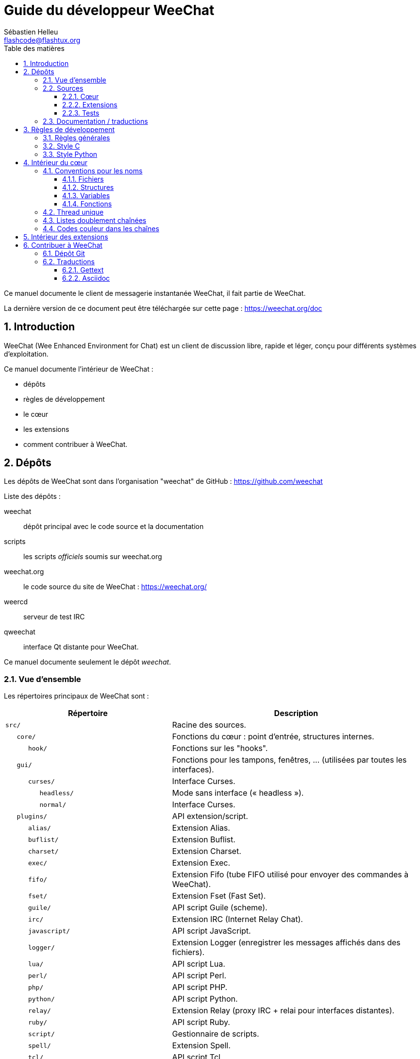 = Guide du développeur WeeChat
:author: Sébastien Helleu
:email: flashcode@flashtux.org
:lang: fr
:toc: left
:toclevels: 3
:toc-title: Table des matières
:sectnums:
:docinfo1:


Ce manuel documente le client de messagerie instantanée WeeChat, il fait
partie de WeeChat.

La dernière version de ce document peut être téléchargée sur cette page :
https://weechat.org/doc


[[introduction]]
== Introduction

WeeChat (Wee Enhanced Environment for Chat) est un client de discussion libre,
rapide et léger, conçu pour différents systèmes d'exploitation.

Ce manuel documente l'intérieur de WeeChat :

* dépôts
* règles de développement
* le cœur
* les extensions
* comment contribuer à WeeChat.

[[repositories]]
== Dépôts

Les dépôts de WeeChat sont dans l'organisation "weechat" de GitHub :
https://github.com/weechat

Liste des dépôts :

weechat::
    dépôt principal avec le code source et la documentation

scripts::
    les scripts _officiels_ soumis sur weechat.org

weechat.org::
    le code source du site de WeeChat : https://weechat.org/

weercd::
    serveur de test IRC

qweechat::
    interface Qt distante pour WeeChat.

Ce manuel documente seulement le dépôt _weechat_.

[[overview]]
=== Vue d'ensemble

Les répertoires principaux de WeeChat sont :

[width="100%",cols="2m,3",options="header"]
|===
| Répertoire         | Description
| src/               | Racine des sources.
|    core/           | Fonctions du cœur : point d'entrée, structures internes.
|       hook/        | Fonctions sur les "hooks".
|    gui/            | Fonctions pour les tampons, fenêtres, ... (utilisées par toutes les interfaces).
|       curses/      | Interface Curses.
|          headless/ | Mode sans interface (« headless »).
|          normal/   | Interface Curses.
|    plugins/        | API extension/script.
|       alias/       | Extension Alias.
|       buflist/     | Extension Buflist.
|       charset/     | Extension Charset.
|       exec/        | Extension Exec.
|       fifo/        | Extension Fifo (tube FIFO utilisé pour envoyer des commandes à WeeChat).
|       fset/        | Extension Fset (Fast Set).
|       guile/       | API script Guile (scheme).
|       irc/         | Extension IRC (Internet Relay Chat).
|       javascript/  | API script JavaScript.
|       logger/      | Extension Logger (enregistrer les messages affichés dans des fichiers).
|       lua/         | API script Lua.
|       perl/        | API script Perl.
|       php/         | API script PHP.
|       python/      | API script Python.
|       relay/       | Extension Relay (proxy IRC + relai pour interfaces distantes).
|       ruby/        | API script Ruby.
|       script/      | Gestionnaire de scripts.
|       spell/       | Extension Spell.
|       tcl/         | API script Tcl.
|       trigger/     | Extension Trigger.
|       typing/      | Extension Typing.
|       xfer/        | Extension Xfer (IRC DCC fichier/discussion).
| tests/             | Tests.
|    scripts/        | Tests de l'API script.
|       python/      | Scripts Python pour générer et lancer les tests de l'API script.
|    unit/           | Tests unitaires.
|       core/        | Tests unitaires pour les fonctions du cœur.
|       gui/         | Tests unitaires pour les fonctions de l'interface.
|       plugins/     | Tests unitaires pour les extensions.
|          irc/      | Tests unitaires pour l'extension IRC.
|          trigger/  | Tests unitaires pour l'extension trigger.
| doc/               | Documentation.
| po/                | Fichiers de traductions (gettext).
| debian/            | Empaquetage Debian.
|===

[[sources]]
=== Sources

[[sources_core]]
==== Cœur

Le cœur de WeeChat est situé dans les répertoires suivants :

* _src/core/_ : fonctions du cœur (pour manipuler des données)
* _src/gui/_ : fonctions pour l'interface (tampons, fenêtres, ...)

[width="100%",cols="2m,3",options="header"]
|===
| Chemin/fichier                  | Description
| core/                           | Fonctions du cœur : point d'entrée, structures internes.
|    wee-arraylist.c              | Listes avec tableau (« arraylists »).
|    wee-backtrace.c              | Afficher une trace après un plantage.
|    wee-calc.c                   | Calcul du résultat d'expressions.
|    wee-command.c                | Commandes du cœur de WeeChat.
|    wee-completion.c             | Complétions par défaut.
|    wee-config-file.c            | Gestion des fichiers de configuration.
|    wee-config.c                 | Options de configuration du cœur de WeeChat (fichier weechat.conf).
|    wee-crypto.c                 | Fonctions de cryptographie.
|    wee-debug.c                  | Quelques fonctions de debug.
|    wee-dir.c                    | Fonctions sur les répertoires/fichiers.
|    wee-eval.c                   | Évaluation d'expressions avec des références à des variables internes.
|    wee-hashtable.c              | Tables de hachage.
|    wee-hdata.c                  | Hdata (accès direct aux données en utilisant des tables de hachage).
|    wee-hook.c                   | Crochets ("hooks").
|    wee-infolist.c               | Infolists (listes avec les données des objets).
|    wee-input.c                  | Entrée de commandes/texte.
|    wee-list.c                   | Listes triées.
|    wee-log.c                    | Écriture dans le fichier de log WeeChat (weechat.log).
|    wee-network.c                | Fonctions réseau (connexion aux serveurs/proxies).
|    wee-proxy.c                  | Gestion des proxies.
|    wee-secure.c                 | Fonctions pour les données sécurisées.
|    wee-secure-buffer.c          | Tampon pour les données sécurisées.
|    wee-secure-config.c          | Options des données sécurisées (fichier sec.conf).
|    wee-signal.c                 | Fonctions sur les signaux.
|    wee-string.c                 | Fonctions sur les chaînes de caractères.
|    wee-upgrade-file.c           | Système de mise à jour interne.
|    wee-upgrade.c                | Mise à jour du cœur de WeeChat (tampons, lignes, historique, ...).
|    wee-url.c                    | Transfert d'URL (en utilisant libcurl).
|    wee-utf8.c                   | Fonctions UTF-8.
|    wee-util.c                   | Quelques autres fonctions utilitaires.
|    wee-version.c                | Fonctions pour la version de WeeChat.
|    weechat.c                    | Fonctions principales : options de ligne de commande, démarrage.
|    hook/                        | Hook functions.
|       wee-hook-command-run.c    | Hook "command_run".
|       wee-hook-command.c        | Hook "command".
|       wee-hook-completion.c     | Hook "completion".
|       wee-hook-config.c         | Hook "config".
|       wee-hook-connect.c        | Hook "connect".
|       wee-hook-fd.c             | Hook "fd".
|       wee-hook-focus.c          | Hook "focus".
|       wee-hook-hdata.c          | Hook "hdata".
|       wee-hook-hsignal.c        | Hook "hsignal".
|       wee-hook-info-hashtable.c | Hook "info".
|       wee-hook-info.c           | Hook "info".
|       wee-hook-infolist.c       | Hook "infolist".
|       wee-hook-line.c           | Hook "line".
|       wee-hook-modifier.c       | Hook "modifier".
|       wee-hook-print.c          | Hook "print".
|       wee-hook-process.c        | Hook "process".
|       wee-hook-signal.c         | Hook "signal".
|       wee-hook-timer.c          | Hook "timer".
| gui/                            | Fonctions pour les tampons, fenêtres, ... (utilisées par toutes les interfaces).
|    gui-bar-item.c               | Objets de barre.
|    gui-bar-window.c             | Fenêtres de barre.
|    gui-bar.c                    | Barres.
|    gui-buffer.c                 | Tampons.
|    gui-chat.c                   | Fonctions pour la discussion (afficher un message, ...).
|    gui-color.c                  | Fonctions de couleur.
|    gui-completion.c             | Complétion sur la ligne de commande.
|    gui-cursor.c                 | Mode curseur (mouvement libre du curseur).
|    gui-filter.c                 | Filtres.
|    gui-focus.c                  | Fonctions concernant le focus (pour les modes curseur et souris).
|    gui-history.c                | Commandes/texte sauvés dans les tampons.
|    gui-hotlist.c                | Gestion de la "hotlist" (liste des tampons avec activité).
|    gui-input.c                  | Fonctions d'entrée (barre "input").
|    gui-key.c                    | Fonctions pour le clavier.
|    gui-layout.c                 | Dispositions ("layouts").
|    gui-line.c                   | Lignes dans les tampons.
|    gui-mouse.c                  | Souris.
|    gui-nick.c                   | Fonctions pour les pseudos.
|    gui-nicklist.c               | Liste de pseudos dans les tampons.
|    gui-window.c                 | Fenêtres.
|    curses/                      | Interface Curses.
|       gui-curses-bar-window.c   | Affichage dans les fenêtres de barre.
|       gui-curses-chat.c         | Affichage dans la zone de discussion (messages).
|       gui-curses-color.c        | Fonctions pour les couleurs.
|       gui-curses-key.c          | Fonctions pour le clavier (touches par défaut, lecture du clavier).
|       gui-curses-main.c         | Boucle principale de WeeChat (attente des évènements clavier/réseau).
|       gui-curses-mouse.c        | Souris.
|       gui-curses-term.c         | Fonctions pour le terminal.
|       gui-curses-window.c       | Fenêtres.
|       headless/                 | Mode sans interface (« headless »).
|          main.c                 | Point d'entrée pour le mode sans interface.
|          ncurses-fake.c         | Fausse bibliothèque ncurses.
|       normal/                   | Interface Curses.
|          main.c                 | Point d'entrée pour l'interface Curses.
|===

[[sources_plugins]]
==== Extensions

[width="100%",cols="2m,3",options="header"]
|===
| Chemin/fichier                    | Description
| plugins/                          | Racine des extensions.
|    plugin.c                       | Gestion des extensions (chargement/déchargement des bibliothèques C dynamiques).
|    plugin-api.c                   | Fonctions supplémentaires pour l'API extension (enveloppes autour des fonctions du cœur de WeeChat).
|    plugin-api-info.c              | Fonctions supplémentaires info/infolist pour l'API extension.
|    plugin-config.c                | Options de configuration des extensions (fichier plugins.conf).
|    plugin-script.c                | Fonctions communes utilisés par les extensions pour les scripts.
|    plugin-script-api.c            | Fonctions pour l'API script : enveloppes autour de quelques fonctions de l'API extension.
|    plugin-script-config.c         | Options de configuration des extensions pour les scripts (fichiers python.conf, perl.conf, ...).
|    weechat-plugin.h               | En-tête destiné à être distribué avec les extensions WeeChat, pour les compiler.
|    alias/                         | Extension Alias.
|       alias.c                     | Fonctions principales pour les alias.
|       alias-command.c             | Commandes Alias.
|       alias-completion.c          | Complétions pour Alias.
|       alias-config.c              | Options de configuration des alias (fichier alias.conf).
|       alias-info.c                | Info/infolists/hdata pour les alias.
|    spell/                         | Extension Spell.
|       spell.c                     | Fonctions principales pour Spell.
|       spell-bar-item.c            | Objets de barre Spell.
|       spell-command.c             | Commandes Spell.
|       spell-completion.c          | Complétions pour Spell.
|       spell-config.c              | Options de configuration pour Spell (fichier spell.conf).
|       spell-info.c                | Info/infolists/hdata pour Spell.
|       spell-speller.c             | Gestion des correcteurs orthographiques.
|    buflist/                       | Extension Buflist.
|       buflist.c                   | Fonctions principales de Buflist.
|       buflist-bar-item.c          | Objets de barre Buflist.
|       buflist-command.c           | Commandes pour Buflist.
|       buflist-config.c            | Options de configuration pour Buflist (fichier buflist.conf).
|       buflist-info.c              | Info/infolists/hdata pour Buflist.
|       buflist-mouse.c             | Actions souris pour Buflist.
|    charset/                       | Extension Charset.
|       charset.c                   | Fonctions pour Charset.
|    exec/                          | Extension Exec.
|       exec.c                      | Fonctions principales de Exec.
|       exec-buffer.c               | Tampon Exec.
|       exec-command.c              | Commandes pour Exec.
|       exec-completion.c           | Complétions pour Exec.
|       exec-config.c               | Options de configuration pour Exec (fichier exec.conf).
|    fifo/                          | Extension Fifo.
|       fifo.c                      | Fonctions principales de Fifo.
|       fifo-command.c              | Commandes pour Fifo.
|       fifo-config.c               | Options de configuration pour Fifo (fichier fifo.conf).
|       fifo-info.c                 | Info/infolists/hdata pour Fifo.
|    fset/                          | Extension Fset.
|       fset.c                      | Fonctions principales de Fset.
|       fset-bar-item.c             | Objets de barre Fset.
|       fset-buffer.c               | Tampon Fset.
|       fset-command.c              | Commandes pour Fset.
|       fset-completion.c           | Complétions pour Fset.
|       fset-config.c               | Options de configuration pour Fset (fichier fset.conf).
|       fset-info.c                 | Info/infolists/hdata pour Fset.
|       fset-mouse.c                | Actions souris pour Fset.
|       fset-option.c               | Gestion des options Fset.
|    guile/                         | Extension Guile (scheme).
|       weechat-guile.c             | Fonctions principales pour Guile (chargement/déchargement des scripts, exécution de code Guile).
|       weechat-guile-api.c         | Fonctions de l'API script Guile.
|    irc/                           | Extension IRC (Internet Relay Chat).
|       irc.c                       | Fonctions principales IRC.
|       irc-bar-item.c              | Objets de barre IRC.
|       irc-buffer.c                | Tampons IRC.
|       irc-channel.c               | Canaux IRC.
|       irc-color.c                 | Couleurs IRC.
|       irc-command.c               | Commandes IRC.
|       irc-completion.c            | Complétions IRC.
|       irc-config.c                | Options de configuration IRC (fichier irc.conf).
|       irc-ctcp.c                  | CTCP IRC.
|       irc-debug.c                 | Fonctions de debug IRC.
|       irc-ignore.c                | Ignore IRC.
|       irc-info.c                  | Info/infolists/hdata pour IRC.
|       irc-input.c                 | Entrée de commandes/texte.
|       irc-join.c                  | Fonctions pour les listes de canaux à rejoindre.
|       irc-message.c               | Fonctions pour manipuler les messages IRC.
|       irc-mode.c                  | Fonctions pour les modes de canal/pseudo.
|       irc-modelist.c              | Listes de modes de canaux IRC (+b, +e, +I, ...).
|       irc-msgbuffer.c             | Tampon cible pour les messages IRC.
|       irc-nick.c                  | Pseudos IRC.
|       irc-notify.c                | Listes de notification IRC.
|       irc-protocol.c              | Protocole IRC (RFCs 1459/2810/2811/2812/2813).
|       irc-raw.c                   | Tampon des données brutes IRC.
|       irc-redirect.c              | Redirection de la sortie des commandes IRC.
|       irc-sasl.c                  | Authentification SASL avec le serveur IRC.
|       irc-server.c                | Communication avec le serveur IRC.
|       irc-tag.c                   | Fonctions pour manipuler les étiquettes de message IRC.
|       irc-typing.c                | Statut d'écriture.
|       irc-upgrade.c               | Sauvegarde/restauration des données IRC lors de la mise à jour de WeeChat.
|    javascript/                    | Extension JavaScript.
|       weechat-js.cpp              | Fonctions principales pour JavaScript (chargement/déchargement des scripts, exécution de code JavaScript).
|       weechat-js-api.cpp          | Fonctions de l'API script JavaScript.
|       weechat-js-v8.cpp           | Fonctions JavaScript v8.
|    logger/                        | Extension Logger.
|       logger.c                    | Fonctions principales pour Logger.
|       logger-backlog.c            | Fonctions de backlog pour Logger.
|       logger-buffer.c             | Gestion des listes de tampons pour Logger.
|       logger-command.c            | Commandes de Logger.
|       logger-config.c             | Options de configuration pour Logger (fichier logger.conf).
|       logger-info.c               | Info/infolists/hdata pour Logger.
|       logger-tail.c               | Fonctions pour obtenir les dernières lignes d'un fichier.
|    lua/                           | Extension Lua.
|       weechat-lua.c               | Fonctions principales pour Lua (chargement/déchargement des scripts, exécution de code Lua).
|       weechat-lua-api.c           | Fonctions de l'API script Lua.
|    perl/                          | Extension Perl.
|       weechat-perl.c              | Fonctions principales pour Perl (chargement/déchargement des scripts, exécution de code Perl).
|       weechat-perl-api.c          | Fonctions de l'API script Perl.
|    php/                           | Extension PHP.
|       weechat-php.c               | Fonctions principales pour PHP (chargement/déchargement des scripts, exécution de code PHP).
|       weechat-php-api.c           | Fonctions de l'API script PHP.
|    python/                        | Extension Python.
|       weechat-python.c            | Fonctions principales pour Python (chargement/déchargement des scripts, exécution de code Python).
|       weechat-python-api.c        | Fonctions de l'API script Python.
|    relay/                         | Extension Relay (proxy IRC et relai pour des interfaces distantes).
|       relay.c                     | Fonctions principales de Relay.
|       relay-auth.c                | Authentification des clients.
|       relay-buffer.c              | Tampon Relay.
|       relay-client.c              | Clients du relai.
|       relay-command.c             | Commandes de Relay.
|       relay-completion.c          | Complétions de Relay.
|       relay-config.c              | Options de configuration pour Relay (fichier relay.conf).
|       relay-info.c                | Info/infolists/hdata pour Relay.
|       relay-network.c             | Fonctions de réseau pour Relay.
|       relay-raw.c                 | Tampon des données brutes de Relay.
|       relay-server.c              | Serveur Relay.
|       relay-upgrade.c             | Sauvegarde/restauration des données Relay lors de la mise à jour de WeeChat.
|       relay-websocket.c           | Fonctions pour le serveur WebSocket (RFC 6455).
|       irc/                        | Proxy IRC.
|          relay-irc.c              | Fonctions principales pour le proxy IRC.
|       weechat/                    | Relai pour les interfaces distantes.
|          relay-weechat.c          | Relai pour les interfaces distantes (fonctions principales).
|          relay-weechat-msg.c      | Envoi de messages binaires aux clients.
|          relay-weechat-nicklist.c | Fonctions pour la liste de pseudos.
|          relay-weechat-protocol.c | Lecture des commandes des clients.
|    ruby/                          | Extension Ruby.
|       weechat-ruby.c              | Fonctions principales pour Ruby (chargement/déchargement des scripts, exécution de code Ruby).
|       weechat-ruby-api.c          | Fonctions de l'API script Ruby.
|    script/                        | Gestionnaire de scripts.
|       script.c                    | Fonctions principales du gestionnaire de scripts.
|       script-action.c             | Actions sur les scripts (chargement/déchargement, installation/suppression, ...).
|       script-buffer.c             | Tampon pour le gestionnaire de scripts.
|       script-command.c            | Commandes pour le gestionnaire de scripts.
|       script-completion.c         | Complétions pour le gestionnaire de scripts.
|       script-config.c             | Options de configuration pour le gestionnaire de scripts (fichier script.conf).
|       script-info.c               | Info/infolists/hdata pour le gestionnaire de scripts.
|       script-mouse.c              | Actions souris pour le gestionnaire de scripts.
|       script-repo.c               | Téléchargement et lecture du dépôt de scripts.
|    tcl/                           | Extension Tcl.
|       weechat-tcl.c               | Fonctions principales pour Tcl (chargement/déchargement des scripts, exécution de code Tcl).
|       weechat-tcl-api.c           | Fonctions de l'API script Tcl.
|    trigger/                       | Extension Trigger.
|       trigger.c                   | Fonctions principales de Trigger.
|       trigger-buffer.c            | Tampon Trigger.
|       trigger-callback.c          | Fonctions de rappel de Trigger.
|       trigger-command.c           | Commandes pour Trigger.
|       trigger-completion.c        | Complétions pour Trigger.
|       trigger-config.c            | Options de configuration pour Trigger (fichier trigger.conf).
|    typing/                        | Extension Typing.
|       typing.c                    | Fonctions principales de Typing.
|       typing-bar-item.c           | Objets de barre Typing.
|       typing-config.c             | Options de configuration pour Typing (fichier typing.conf).
|       typing-status.c             | Statut d'écriture de messages sur les tampons.
|    xfer/                          | Extension Xfer (IRC DCC fichier/discussion).
|       xfer.c                      | Fonctions principales de Xfer.
|       xfer-buffer.c               | Tampon Xfer.
|       xfer-chat.c                 | Discussion DCC.
|       xfer-command.c              | Commandes pour Xfer.
|       xfer-completion.c           | Complétions pour Xfer.
|       xfer-config.c               | Options de configuration pour Xfer (fichier xfer.conf).
|       xfer-dcc.c                  | Transfert de fichier par DCC.
|       xfer-file.c                 | Fonctions pour les fichiers dans Xfer.
|       xfer-info.c                 | Info/infolists/hdata pour Xfer.
|       xfer-network.c              | Fonctions réseau pour Xfer.
|       xfer-upgrade.c              | Sauvegarde/restauration des données Xfer lors de la mise à jour de WeeChat.
|===

[[sources_tests]]
==== Tests

[width="100%",cols="2m,3",options="header"]
|===
| Chemin/fichier                      | Description
| tests/                              | Racine des tests.
|    tests.cpp                        | Programme utilisé pour lancer tous les tests.
|    scripts/                         | Racine des tests de l'API script.
|       test-scripts.cpp              | Programme utilisé pour lancer les tests de l'API script.
|       python/                       | Scripts Python pour générer et lancer les tests de l'API script.
|          testapigen.py              | Script Python générant des scripts dans tous les languages pour tester l'API script.
|          testapi.py                 | Script Python avec les tests API, utilisé par le script testapigen.py.
|          unparse.py                 | Conversion de code Python vers d'autres langages, utilisé par le script testapigen.py.
|    unit/                            | Racine des tests unitaires.
|       test-plugins.cpp              | Tests : extensions.
|       core/                         | Racine des tests unitaires pour le cœur.
|          test-core-arraylist.cpp    | Tests : listes avec tableau (« arraylists »).
|          test-core-calc.cpp         | Tests : calcul d'expressions.
|          test-core-config-file.cpp  | Tests : fichiers de configuration.
|          test-core-crypto.cpp       | Tests : fonctions cryptographiques.
|          test-core-dir.cpp          | Tests : répertoires/fichiers.
|          test-core-eval.cpp         | Tests : évaluation d'expressions.
|          test-core-hashtble.cpp     | Tests : tables de hachage.
|          test-core-hdata.cpp        | Tests : hdata.
|          test-core-hook.cpp         | Tests : hooks.
|          test-core-infolist.cpp     | Tests : infolists.
|          test-core-list.cpp         | Tests : listes.
|          test-core-network.cpp      | Tests : fonctions réseau.
|          test-core-secure.cpp       | Tests : données sécurisées.
|          test-core-signal.cpp       | Tests : signaux.
|          test-core-string.cpp       | Tests : chaînes.
|          test-core-url.cpp          | Tests : URLs.
|          test-core-utf8.cpp         | Tests : UTF-8.
|          test-core-util.cpp         | Tests : fonctions utiles.
|       gui/                          | Racine des tests unitaires pour les interfaces.
|          test-gui-bar-window.cpp    | Tests : fonctions de fenêtres de barre.
|          test-gui-buffer.cpp        | Tests : fonctions de tampons.
|          test-gui-chat.cpp          | Tests : fonctions de discussion.
|          test-gui-color.cpp         | Tests : couleurs.
|          test-gui-line.cpp          | Tests : lignes.
|          test-gui-nick.cpp          | Tests : pseudos.
|       plugins/                      | Racine des tests unitaires pour les extensions.
|          irc/                       | Racine des tests unitaires pour l'extension IRC.
|             test-irc-buffer.cpp     | Tests : tampons IRC.
|             test-irc-channel.cpp    | Tests : canaux IRC.
|             test-irc-color.cpp      | Tests : couleurs IRC.
|             test-irc-config.cpp     | Tests : configuration IRC.
|             test-irc-ignore.cpp     | Tests : ignores IRC.
|             test-irc-join.cpp       | Tests : fonctions de join IRC.
|             test-irc-message.cpp    | Tests : messages IRC.
|             test-irc-mode.cpp       | Tests : modes IRC.
|             test-irc-nick.cpp       | Tests : pseudos IRC.
|             test-irc-protocol.cpp   | Tests : protocole IRC.
|             test-irc-sasl.cpp       | Tests : authentification SASL avec le protocole IRC.
|             test-irc-server.cpp     | Tests : serveur IRC.
|             test-irc-tag.cpp        | Tests : étiquettes des messages IRC.
|          logger/                    | Racine des tests unitaires pour l'extension logger.
|             test-logger-backlog.cpp | Tests : backlog logger.
|          trigger/                   | Racine des tests unitaires pour l'extension trigger.
|             test-trigger.cpp        | Tests : triggers.
|             test-trigger-config.cpp | Tests : configuration trigger.
|          typing/                    | Racine des tests unitaires pour l'extension typing.
|             test-typing.cpp         | Tests : typing.
|             test-typing-status.cpp  | Tests : statut d'écriture.
|          relay/                     | Racine des tests unitaires pour l'extension Relay.
|             test-relay-auth.cpp     | Tests : authentification des clients.
|===

[[documentation_translations]]
=== Documentation / traductions

Fichiers de documentation :

[width="100%",cols="2m,3",options="header"]
|===
| Chemin/fichier                                | Description
| doc/                                          | Documentation.
|    docinfo.html                               | Style Asciidoctor.
|    docgen.py                                  | Script Python pour construire les fichiers auto-générés dans le répertoire _includes/_ (voir ci-dessous).
|    XX/                                        | Documentation pour la langue XX (langues : en, fr, de, it, ...).
|       weechat.1.XX.adoc                       | Page de manuel (`man weechat`).
|       weechat_dev.XX.adoc                     | link:weechat_dev.fr.html[Guide du développeur] (ce document).
|       weechat_faq.XX.adoc                     | link:weechat_faq.fr.html[FAQ] (questions fréquemment posées).
|       weechat_plugin_api.XX.adoc              | link:weechat_plugin_api.fr.html[Référence API extension].
|       weechat_quickstart.XX.adoc              | link:weechat_quickstart.fr.html[Guide de démarrage].
|       weechat_relay_protocol.XX.adoc          | link:weechat_relay_protocol.fr.html[Protocole Relay (pour les interfaces distantes)].
|       weechat_scripting.XX.adoc               | link:weechat_scripting.fr.html[Guide pour scripts].
|       weechat_user.XX.adoc                    | link:weechat_user.fr.html[Guide utilisateur].
|       includes/                               | Fichiers inclus dans la documentation.
|          autogen_api_completions.XX.adoc      | Fichier auto-généré pour la Référence API extension : complétions (ne *JAMAIS* mettre à jour manuellement !).
|          autogen_api_hdata.XX.adoc            | Fichier auto-généré pour la Référence API extension : hdata (ne *JAMAIS* mettre à jour manuellement !).
|          autogen_api_infolists.XX.adoc        | Fichier auto-généré pour la Référence API extension : infolists (ne *JAMAIS* mettre à jour manuellement !).
|          autogen_api_infos.XX.adoc            | Fichier auto-généré pour la Référence API extension : infos (ne *JAMAIS* mettre à jour manuellement !).
|          autogen_api_infos_hashtable.XX.adoc  | Fichier auto-généré pour la Référence API extension : infos hashtable (ne *JAMAIS* mettre à jour manuellement !).
|          autogen_api_plugins_priority.XX.adoc | Fichier auto-généré pour la Référence API extension : priorités des extensions (ne *JAMAIS* mettre à jour manuellement !).
|          autogen_api_url_options.XX.adoc      | Fichier auto-généré pour la Référence API extension : options pour les URLs (ne *JAMAIS* mettre à jour manuellement !).
|          autogen_user_commands.XX.adoc        | Fichier auto-généré pour le Guide utilisateur : commandes (ne *JAMAIS* mettre à jour manuellement !).
|          autogen_user_default_aliases.XX.adoc | Fichier auto-généré pour le Guide utilisateur : alias par défaut (ne *JAMAIS* mettre à jour manuellement !).
|          autogen_user_irc_colors.XX.adoc      | Fichier auto-généré pour le Guide utilisateur : couleurs IRC (ne *JAMAIS* mettre à jour manuellement !).
|          autogen_user_options.XX.adoc         | Fichier auto-généré pour le Guide utilisateur : options de configuration (ne *JAMAIS* mettre à jour manuellement !).
|          cmdline_options.XX.adoc              | Options de ligne de commande (fichier inclus dans les pages de manuel et le guide utilisateur).
|          man.XX.adoc                          | Parties des pages de manuel : options d'extension, fichiers et copyright.
|===

Les traductions pour WeeChat et les extensions sont effectuées avec gettext, les
fichiers sont dans le répertoire _po/_ :

[width="100%",cols="2m,3",options="header"]
|===
| Chemin/fichier | Description
| po/            | Fichiers de traduction (gettext).
|    XX.po       | Traductions pour la langue XX (fr, de, it, ...), la langue par défaut est l'anglais.
|    weechat.pot | Modèle pour les traductions (automatiquement généré).
|===

[[coding_rules]]
== Règles de développement

[[coding_general_rules]]
=== Règles générales

* Dans le code source, vos commentaires, noms de variables, ... doivent être
  écrits en anglais *uniquement* (aucune autre langue n'est autorisée).
* Utilisez un en-tête de copyright dans chaque nouveau fichier source avec :
** une brève description du fichier (une seule ligne),
** la date,
** le nom,
** l'e-mail,
** la licence.

Exemple en C :

[source,c]
----
/*
 * weechat.c - core functions for WeeChat
 *
 * Copyright (C) 2022 Your Name <your@email.com>
 *
 * This file is part of WeeChat, the extensible chat client.
 *
 * WeeChat is free software; you can redistribute it and/or modify
 * it under the terms of the GNU General Public License as published by
 * the Free Software Foundation; either version 3 of the License, or
 * (at your option) any later version.
 *
 * WeeChat is distributed in the hope that it will be useful,
 * but WITHOUT ANY WARRANTY; without even the implied warranty of
 * MERCHANTABILITY or FITNESS FOR A PARTICULAR PURPOSE.  See the
 * GNU General Public License for more details.
 *
 * You should have received a copy of the GNU General Public License
 * along with WeeChat.  If not, see <https://www.gnu.org/licenses/>.
 */
----

[[coding_c_style]]
=== Style C

Quelques règles basiques que vous *devez* suivre quand vous écrivez du code C :

* Utilisez 4 espaces pour l'indentation. N'utilisez pas de tabulations, c'est le
  mal.
* Essayez de ne pas dépasser 80 caractères par ligne, sauf si cela est
  nécessaire pour améliorer la lisibilité.
* Utilisez les commentaires `+/* comment */+` (pas de style C99 comme
  `+// comment+`).
* Ajoutez un commentaire avant chaque fonction, pour expliquer ce qu'elle fait
  (utilisez toujours un commentaire multi-lignes, même si la description est
  très courte).

Exemple :

[source,c]
----
/*
 * Checks if a string with boolean value is valid.
 *
 * Returns:
 *   1: boolean value is valid
 *   0: boolean value is NOT valid
 */

int
foo ()
{
    int i;

    /* one line comment */
    i = 1;

    /*
     * multi-line comment: this is a very long description about next block
     * of code
     */
    i = 2;
    printf ("%d\n", i);
}
----

* Utilisez des noms de variable explicites, par exemple "nicks_count" au lieu de
  "n" ou "nc". Exception : dans les boucles `for`, où les variables comme "i" ou
  "n" sont OK.
* Initialisez les variables locales après la déclaration, dans le corps de la
  fonction, exemple :

[source,c]
----
void
foo ()
{
    int nick_count, buffer_count;

    nick_count = 0;
    buffer_count = 1;
    /* ... */
}
----

* Utilisez des parenthèses pour montrer explicitement comment l'expression est
  évaluée, même si cela n'est pas obligatoire, par exemple écrivez `+x + (y * z)+`
  au lieu de `+x + y * z+`.
* Disposez les accolades `+{ }+` seules sur la ligne, et indentez les avec le
  nombre d'espaces utilisés sur la ligne au dessus de l'accolade ouvrante (le
  `if` dans l'exemple) :

[source,c]
----
if (nicks_count == 1)
{
    /* something */
}
----

* Utilisez des lignes vides pour séparer différents blocs dans les fonctions, et
  si possible ajoutez un commentaire pour chacun, comme ceci :

[source,c]
----
/*
 * Sends a message from out queue.
 */

void
irc_server_outqueue_send (struct t_irc_server *server)
{
    /* ... */

    /* send signal with command that will be sent to server */
    irc_server_send_signal (server, "irc_out",
                            server->outqueue[priority]->command,
                            server->outqueue[priority]->message_after_mod,
                            NULL);
    tags_to_send = irc_server_get_tags_to_send (server->outqueue[priority]->tags);
    irc_server_send_signal (server, "irc_outtags",
                            server->outqueue[priority]->command,
                            server->outqueue[priority]->message_after_mod,
                            (tags_to_send) ? tags_to_send : "");
    if (tags_to_send)
        free (tags_to_send);

    /* send command */
    irc_server_send (server, server->outqueue[priority]->message_after_mod,
                     strlen (server->outqueue[priority]->message_after_mod));
    server->last_user_message = time_now;

    /* start redirection if redirect is set */
    if (server->outqueue[priority]->redirect)
    {
        irc_redirect_init_command (server->outqueue[priority]->redirect,
                                   server->outqueue[priority]->message_after_mod);
    }

    /* ... */
}
----

* Indentez les conditions `if`, et utilisez des parenthèses autour des
  conditions avec un opérateur (pas nécessaire pour un booléen simple), comme
  ceci :

[source,c]
----
if (something)
{
    /* something */
}
else
{
    /* something else */
}

if (my_boolean1 && my_boolean2 && (i == 10)
    && ((buffer1 != buffer2) || (window1 != window2)))
{
    /* something */
}
else
{
    /* something else */
}
----

* Indentez les `switch` comme ceci :

[source,c]
----
switch (string[0])
{
    case 'A':  /* first case */
        foo ("abc", "def");
        break;
    case 'B':  /* second case */
        bar (1, 2, 3);
        break;
    default:  /* other cases */
        baz ();
        break;
}
----

* Utilisez `typedef` pur les prototypes de fonctions mais pas pour les
  structures :

[source,c]
----
typedef int (t_hook_callback_fd)(void *data, int fd);

struct t_hook_fd
{
    t_hook_callback_fd *callback;      /* fd callback                       */
    int fd;                            /* socket or file descriptor         */
    int flags;                         /* fd flags (read,write,..)          */
    int error;                         /* contains errno if error occurred  */
                                       /* with fd                           */
};

/* ... */

struct t_hook_fd *new_hook_fd;

new_hook_fd = malloc (sizeof (*new_hook_fd));
----

* Ce code Lisp peut être utilisé dans votre _~/.emacs.el_ pour indenter
  correctement si vous utilisez l'éditeur de texte Emacs :

[source,lisp]
----
(add-hook 'c-mode-common-hook
          '(lambda ()
             (c-toggle-hungry-state t)
             (c-set-style "k&r")
             (setq c-basic-offset 4)
             (c-tab-always-indent t)
             (c-set-offset 'case-label '+)))
----

[[coding_python_style]]
=== Style Python

Voir https://www.python.org/dev/peps/pep-0008/

[[core_internals]]
== Intérieur du cœur

[[naming_convention]]
=== Conventions pour les noms

[[naming_convention_files]]
==== Fichiers

Les noms de fichiers sont composés de lettres et tirets, avec le format :
_xxx-yyyyy.[ch]_, où _xxx_ est le répertoire/composant (peut être une
abréviation) et _yyyyy_ un nom pour le fichier.

Le fichier principal d'un répertoire peut avoir le même nom que le répertoire,
par exemple _irc.c_ pour l'extension irc.

Exemples :

[width="100%",cols="2m,3",options="header"]
|===
| Répertoire          | Fichiers
| src/core/           | weechat.c, wee-backtrace.c, wee-command.c, ...
| src/gui/            | gui-bar.c, gui-bar-item.c, gui-bar-window.c, ...
| src/gui/curses/     | gui-curses-bar.c, gui-curses-bar-window.c, gui-curses-chat.c, ...
| src/plugins/        | plugin.c, plugin-api.c, plugin-api-info.c, plugin-config.c, plugin-script.c, ...
| src/plugins/irc/    | irc.c, irc-bar-item.c, irc-buffer.c, ...
| src/plugins/python/ | weechat-python.c, weechat-python-api.c, ...
|===

Les en-têtes des fichiers C doivent avoir le même nom que le fichier, par
exemple _wee-command.h_ pour le fichier _wee-command.c_.

[[naming_convention_structures]]
==== Structures

Les structures ont le nom _t_X_Y_ ou _t_X_Y_Z_ :

* _X_ : répertoire/composant (peut être une abréviation)
* _Y_ : fin du nom de fichier
* _Z_ : nom de la structure (facultatif)

Exemple : un pseudo IRC (de _src/plugins/irc/irc-nick.h_) :

[source,c]
----
struct t_irc_nick
{
    char *name;                     /* nickname                              */
    char *host;                     /* full hostname                         */
    char *prefixes;                 /* string with prefixes enabled for nick */
    char prefix[2];                 /* current prefix (higher prefix set in  */
                                    /* prefixes)                             */
    int away;                       /* 1 if nick is away                     */
    char *color;                    /* color for nickname in chat window     */
    struct t_irc_nick *prev_nick;   /* link to previous nick on channel      */
    struct t_irc_nick *next_nick;   /* link to next nick on channel          */
};
----

[[naming_convention_variables]]
==== Variables

Les variables globales (en dehors des fonctions) ont le nom _X_Y_Z_ :

* _X_ : répertoire/composant (peut être une abréviation)
* _Y_ : fin du nom de fichier
* _Z_ : nom de la variable

Exception : pour les variables des derniers éléments d'une liste, le nom est
_last_X_ (où _X_ est le nom de la variable, en utilisant le singulier).

Exemple : fenêtres (de _src/gui/gui-window.c_) :

[source,c]
----
struct t_gui_window *gui_windows = NULL;        /* first window             */
struct t_gui_window *last_gui_window = NULL;    /* last window              */
struct t_gui_window *gui_current_window = NULL; /* current window           */
----

Il n'y a pas de convention pour les variables locales (dans les fonctions).
La seule recommandation est que le nom soit explicite (et pas trop court). +
Cependant, les pointeurs vers les structures sont souvent nommés _ptr_xxxx_, par
exemple un pointeur sur _struct t_gui_buffer *_ sera : _*ptr_buffer_.

[[naming_convention_functions]]
==== Fonctions

La convention pour les noms des fonctions est le même que celui des
<<naming_convention_variables,variables>>.

Exemple : création d'une nouvelle fenêtre (de _src/gui/gui-window.c_) :

[source,c]
----
/*
 * Creates a new window.
 *
 * Returns pointer to new window, NULL if error.
 */

struct t_gui_window *
gui_window_new (struct t_gui_window *parent_window, struct t_gui_buffer *buffer,
                int x, int y, int width, int height,
                int width_pct, int height_pct)
{
    /* ... */

    return new_window;
}
----

[[single_thread]]
=== Thread unique

WeeChat a un seul thread. Cela signifie que chaque partie du code doit
s'exécuter très rapidement, et que les appels aux fonctions comme `sleep` sont
*strictement interdits* (cela est vrai pour le cœur de WeeChat mais aussi les
extensions et les scripts).

Si pour une raison quelconque vous devez attendre un peu, utilisez `hook_timer`
avec une fonction de rappel.

[[doubly_linked_lists]]
=== Listes doublement chaînées

La plupart des listes WeeChat sont doublement chaînées : chaque nœud a un
pointeur vers le nœud précédent/suivant.

Exemple : liste des tampons (de _src/gui/gui-buffer.h_) :

[source,c]
----
struct t_gui_buffer
{
    /* data */

    /* ... */

    struct t_gui_buffer *prev_buffer;  /* link to previous buffer           */
    struct t_gui_buffer *next_buffer;  /* link to next buffer               */
};
----

Et les deux pointeurs vers la tête et la fin de liste :

[source,c]
----
struct t_gui_buffer *gui_buffers = NULL;           /* first buffer          */
struct t_gui_buffer *last_gui_buffer = NULL;       /* last buffer           */
----

[[color_codes_in_strings]]
=== Codes couleur dans les chaînes

WeeChat utilise ses propres codes couleur dans les chaînes pour afficher les
attributs (gras, souligné, ...) et les couleurs à l'écran.

Tous les attributs/couleurs sont préfixés par un caractère dans la chaîne, qui
peuvent être :

* _0x19_ : code couleur (suivi par un/des code(s) couleur)
* _0x1A_ : activer un attribut (suivi par un attribut brut sur un caractère)
* _0x1B_ : supprimer un attribut (suivi par un attribut brut sur un caractère)
* _0x1C_ : réinitialiser (rien après)

Les couleurs possibles sont :

* couleur standard : attributs facultatifs + nombre sur 2 digits
* couleur étendue : `+@+` + attributs facultatifs + nombre sur 5 digits

Dans le tableau qui suit, les conventions suivantes sont utilisées :

* `STD` : couleur standard (2 digits)
* `(ATTR)STD` : couleur standard avec des attributs facultatifs
  (attributs + 2 digits)
* `EXT` : couleur étendue (`+@+` + 5 digits)
* `(ATTR)EXT` : couleur étendue avec des attributs facultatifs
  (`+@+` + attributs + 5 digits)
* `(ATTR)` : un ou plusieurs caractères d'attribut :
** `+*+` : gras
** `+!+` : vidéo inverse
** `+/+` : italique
** `+_+` : souligné
** `+|+` : garder les attributs
* `(a)` : un caractère d'attribut brut :
** _0x01_ : gras
** _0x02_ : vidéo inverse
** _0x03_ : italique
** _0x04_ : souligné

Toutes les combinaisons sont résumées dans ce tableau :

[width="100%",cols="4,3,2,8",options="header"]
|===
| Code                                              | Exemple                      | Aires         | Description
| [hex]#19# + `STD`                                 | [hex]#19# `+01+`             | chat + barres | Définir les attributs et la couleur en utilisant une option, voir le tableau ci-dessous.
| [hex]#19# + `EXT`                                 | [hex]#19# `+@00001+`         | chat          | Définir une couleur avec la paire ncurses (utilisé seulement sur le tampon `/color`).
| [hex]#19# + `F` + `(ATTR)STD`                     | [hex]#19# `+F*05+`           | chat + barres | Définir la couleur de texte (couleur WeeChat).
| [hex]#19# + `F` + `(ATTR)EXT`                     | [hex]#19# `+F@00214+`        | chat + barres | Définir la couleur de texte (couleur étendue).
| [hex]#19# + `B` + `STD`                           | [hex]#19# `+B05+`            | chat + barres | Définir la couleur de fond (couleur WeeChat).
| [hex]#19# + `B` + `EXT`                           | [hex]#19# `+B@00124+`        | chat + barres | Définir le couleur de fond (couleur étendue).
| [hex]#19# + `*` + `(ATTR)STD`                     | [hex]#19# `+*05+`            | chat + barres | Définir la couleur de texte (couleur WeeChat).
| [hex]#19# + `*` + `(ATTR)EXT`                     | [hex]#19# `+*@00214+`        | chat + barres | Définir la couleur de texte (couleur étendue).
| [hex]#19# + `*` + `(ATTR)STD` + `,` + `STD` ^(1)^ | [hex]#19# `+*08,05+`         | chat + barres | Définir la couleur de texte/fond (couleurs WeeChat).
| [hex]#19# + `*` + `(ATTR)STD` + `,` + `EXT` ^(1)^ | [hex]#19# `+*01,@00214+`     | chat + barres | Définir la couleur de texte (couleur WeeChat) et de fond (couleur étendue).
| [hex]#19# + `*` + `(ATTR)EXT` + `,` + `STD` ^(1)^ | [hex]#19# `+*@00214,05+`     | chat + barres | Définir la couleur de texte (couleur étendue) et de fond (couleur WeeChat).
| [hex]#19# + `*` + `(ATTR)EXT` + `,` + `EXT` ^(1)^ | [hex]#19# `+*@00214,@00017+` | chat + barres | Définir la couleur de texte/fond (couleurs étendues).
| [hex]#19# + `*` + `(ATTR)STD` + `~` + `STD`       | [hex]#19# `+*08~05+`         | chat + barres | Définir la couleur de texte/fond (couleurs WeeChat).
| [hex]#19# + `*` + `(ATTR)STD` + `~` + `EXT`       | [hex]#19# `+*01~@00214+`     | chat + barres | Définir la couleur de texte (couleur WeeChat) et de fond (couleur étendue).
| [hex]#19# + `*` + `(ATTR)EXT` + `~` + `STD`       | [hex]#19# `+*@00214~05+`     | chat + barres | Définir la couleur de texte (couleur étendue) et de fond (couleur WeeChat).
| [hex]#19# + `*` + `(ATTR)EXT` + `~` + `EXT`       | [hex]#19# `+*@00214~@00017+` | chat + barres | Définir la couleur de texte/fond (couleurs étendues).
| [hex]#19# + `b` + `F`                             | [hex]#19# `+bF+`             | barres        | Définir la couleur de texte de la barre.
| [hex]#19# + `b` + `D`                             | [hex]#19# `+bD+`             | barres        | Définir la couleur du délimiteur de la barre.
| [hex]#19# + `b` + `B`                             | [hex]#19# `+bB+`             | barres        | Définir la couleur de fond de la barre.
| [hex]#19# + `b` + `_`                             | [hex]#19# `+b_+`             | barre input   | Caractère de démarrage dans l'entrée (utilisé seulement dans l'objet "input_text").
| [hex]#19# + `b` + `-`                             | [hex]#19# `+b-+`             | barre input   | Caractère de démarrage caché dans l'entrée (utilisé seulement dans l'objet "input_text").
| [hex]#19# + `b` + `#`                             | [hex]#19# `+b#+`             | barre input   | Caractère de déplacement du curseur (utilisé seulement dans l'objet "input_text").
| [hex]#19# + `b` + `i`                             | [hex]#19# `+bi+`             | barres        | Début d'objet.
| [hex]#19# + `b` + `l` (lower L)                   | [hex]#19# `+bl+`             | barres        | Ligne de démarrage d'objet.
| [hex]#19# + `E`                                   | [hex]#19# `+E+`              | chat + barres | Texte mis en valeur _(WeeChat ≥ 0.4.2)_.
| [hex]#19# + [hex]#1C#                             | [hex]#19# [hex]#1C#          | chat + barres | Réinitialiser la couleur (garder les attributs).
| [hex]#1A# + `(a)`                                 | [hex]#1A# [hex]#01#          | chat + barres | Activer un attribut.
| [hex]#1B# + `(a)`                                 | [hex]#1B# [hex]#01#          | chat + barres | Supprimer un attribut.
| [hex]#1C#                                         | [hex]#1C#                    | chat + barres | Réinitialiser les attributs et la couleur.
|===

[NOTE]
^(1)^ L'utilisation de virgule comme séparateur était utilisé jusqu'à
WeeChat 2.5. +
Avec WeeChat WeeChat ≥ 2.6, un tilde est utilisé pour séparer la
couleur du texte et du fond. Si vous développez un client WeeChat relay et
voulez être compatible avec toutes les versions de WeeChat, vous devriez
supporter les deux séparateurs (par exemple si un utilisateur avec WeeChat ≤ 2.5
lance `/upgrade` vers une version ≥ 2.6, les deux séparateurs pourront être
utilisés au même moment dans les tampons).

Les codes couleur utilisant des options (voir _t_gui_color_enum_, dans le
fichier _src/gui/gui-color.h_) :

[width="80%",cols="^1m,10",options="header"]
|===
| Code | Option
| 00   | weechat.color.separator
| 01   | weechat.color.chat
| 02   | weechat.color.chat_time
| 03   | weechat.color.chat_time_delimiters
| 04   | weechat.color.chat_prefix_error
| 05   | weechat.color.chat_prefix_network
| 06   | weechat.color.chat_prefix_action
| 07   | weechat.color.chat_prefix_join
| 08   | weechat.color.chat_prefix_quit
| 09   | weechat.color.chat_prefix_more
| 10   | weechat.color.chat_prefix_suffix
| 11   | weechat.color.chat_buffer
| 12   | weechat.color.chat_server
| 13   | weechat.color.chat_channel
| 14   | weechat.color.chat_nick
| 15   | weechat.color.chat_nick_self
| 16   | weechat.color.chat_nick_other
| 17   | _(n'est plus utilisé depuis WeeChat 0.3.4)_
| 18   | _(n'est plus utilisé depuis WeeChat 0.3.4)_
| 19   | _(n'est plus utilisé depuis WeeChat 0.3.4)_
| 20   | _(n'est plus utilisé depuis WeeChat 0.3.4)_
| 21   | _(n'est plus utilisé depuis WeeChat 0.3.4)_
| 22   | _(n'est plus utilisé depuis WeeChat 0.3.4)_
| 23   | _(n'est plus utilisé depuis WeeChat 0.3.4)_
| 24   | _(n'est plus utilisé depuis WeeChat 0.3.4)_
| 25   | _(n'est plus utilisé depuis WeeChat 0.3.4)_
| 26   | _(n'est plus utilisé depuis WeeChat 0.3.4)_
| 27   | weechat.color.chat_host
| 28   | weechat.color.chat_delimiters
| 29   | weechat.color.chat_highlight
| 30   | weechat.color.chat_read_marker
| 31   | weechat.color.chat_text_found
| 32   | weechat.color.chat_value
| 33   | weechat.color.chat_prefix_buffer
| 34   | weechat.color.chat_tags _(WeeChat ≥ 0.3.6)_
| 35   | weechat.color.chat_inactive_window _(WeeChat ≥ 0.3.6)_
| 36   | weechat.color.chat_inactive_buffer _(WeeChat ≥ 0.3.6)_
| 37   | weechat.color.chat_prefix_buffer_inactive_buffer _(WeeChat ≥ 0.3.6)_
| 38   | weechat.color.chat_nick_offline _(WeeChat ≥ 0.3.9)_
| 39   | weechat.color.chat_nick_offline_highlight _(WeeChat ≥ 0.3.9)_
| 40   | weechat.color.chat_nick_prefix _(WeeChat ≥ 0.4.1)_
| 41   | weechat.color.chat_nick_suffix _(WeeChat ≥ 0.4.1)_
| 42   | weechat.color.emphasized _(WeeChat ≥ 0.4.2)_
| 43   | weechat.color.chat_day_change _(WeeChat ≥ 0.4.2)_
| 44   | weechat.color.chat_value_null _(WeeChat ≥ 1.4)_
|===

Les couleurs WeeChat sont :

[width="80%",cols="^1m,10",options="header"]
|===
| Code | Couleur
| 00   | Défaut (couleur de texte/fond du terminal)
| 01   | Noir
| 02   | Gris foncé
| 03   | Rouge foncé
| 04   | Rouge clair
| 05   | Vert foncé
| 06   | Vert clair
| 07   | Marron
| 08   | Jaune
| 09   | Bleu foncé
| 10   | Bleu clair
| 11   | Magenta foncé
| 12   | Magenta clair
| 13   | Cyan foncé
| 14   | Cyan clair
| 15   | Gris
| 16   | Blanc
|===

Exemples de codes couleur :

[width="100%",cols="1,2",options="header"]
|===
| Code                           | Description
| [hex]#19# `+01+`               | Couleur de l'option "01" (texte de discussion).
| [hex]#19# `+*08,03+`           | Jaune sur rouge.
| [hex]#19# `+*@00214+`          | Orange (couleur étendue 214).
| [hex]#19# `+*@*_00214,@00017+` | Orange (214) gras souligné sur bleu foncé (17).
| [hex]#1A# `+_+`                | Activer le souligné.
| [hex]#1B# `+_+`                | Supprimer le souligné.
| [hex]#1C#                      | Réinitialiser les attributs et la couleur.
|===

[[plugin_internals]]
== Intérieur des extensions

Le fichier _src/plugins/weechat-plugin.h_ définit et exporte toutes les
fonctions disponibles dans l'API.

Une structure appelée _t_weechat_plugin_ est utilisée pour stocker les
informations sur l'extension (nom de fichier, nom, auteur, description, ...) et
toutes les fonctions de l'API, sous forme de pointeurs vers les fonctions
WeeChat.

Et puis des macros sont utilisées pour appeler ces fonctions.

Par exemple, la fonction _hook_timer_ est définie dans la structure
_t_weechat_plugin_ comme ceci :

[source,c]
----
struct t_hook *(*hook_timer) (struct t_weechat_plugin *plugin,
                              long interval,
                              int align_second,
                              int max_calls,
                              int (*callback)(void *data,
                                              int remaining_calls),
                              void *callback_data);
----

Et la macro utilisée pour appeler cette fonction est :

[source,c]
----
#define weechat_hook_timer(__interval, __align_second, __max_calls,     \
                           __callback, __data)                          \
    weechat_plugin->hook_timer(weechat_plugin, __interval,              \
                               __align_second, __max_calls,             \
                               __callback, __data)
----

Donc dans une extension, l'appel à cette fonction sera par exemple :

[source,c]
----
server->hook_timer_sasl = weechat_hook_timer (timeout * 1000,
                                              0, 1,
                                              &irc_server_timer_sasl_cb,
                                              server);
----

[[contribute]]
== Contribuer à WeeChat

[[git_repository]]
=== Dépôt Git

Le dépôt Git est à cette URL : https://github.com/weechat/weechat

Tout patch pour un bug ou une nouvelle fonctionnalité doit être effectué sur la
branche master, le format préféré étant une "pull request" sur GitHub. Un patch
peut aussi être envoyé par e-mail (fait avec `git diff` ou `git format-patch`).

Le format du message de commit est le suivant (avec fermeture automatique
du bug GitHub) :

----
composant: fix a problem (closes #123)
----

Où _composant_ est :

[width="100%",cols="1m,4m,5",options="header"]
|===
| Composant | Fichiers | Description

| core |
  AUTHORS.adoc +
  ChangeLog.adoc +
  Contributing.adoc +
  .github/FUNDING.yml +
  .github/ISSUE_TEMPLATE/* +
  icons/* +
  po/* +
  README.adoc +
  ReleaseNotes.adoc +
  src/core/* +
  src/gui/* +
  version.sh +
  weechat.desktop |
  cœur de WeeChat

| build |
  autogen.sh +
  CMakeLists.txt +
  cmake/* +
  configure.ac +
  Makefile.am +
  tools/* +
  weechat.cygport.in +
  weechat.spec |
  Construction

| ci |
  .github/workflows/* |
  Intégration continue

| debian |
  debian-devel/* +
  debian-stable/* |
  Empaquetage Debian

| tests |
  tests/* |
  Tests

| doc |
  doc/* |
  Mises à jour générales sur la documentation, par exemple la construction

| doc/man |
  doc/xx/weechat.1.xx.adoc +
  doc/xx/weechat-headless.1.xx.adoc |
  Pages de manuel

| doc/faq |
  doc/xx/weechat_faq.xx.adoc |
  Questions fréquemment posées (FAQ)

| doc/quickstart |
  doc/xx/weechat_quickstart.xx.adoc |
  Guide de démarrage rapide

| doc/user |
  doc/xx/weechat_user.xx.adoc |
  Guide utilisateur

| doc/scripting |
  doc/xx/weechat_scripting.xx.adoc |
  Guide pour scripts

| doc/api |
  doc/xx/weechat_plugin_api.xx.adoc |
  Référence extension API

| doc/relay |
  doc/xx/weechat_relay_protocol.xx.adoc |
  Protocole relay

| doc/dev |
  doc/xx/weechat_dev.en.adoc |
  Guide du développeur

| irc +
  python +
  relay +
  … |
  src/plugins/<name>/* |
  Extension

|===

Quelques règles à suivre :

* Utilisez seulement l'anglais.
* Utilisez des verbes à l'infinitif.
* Si le commit est relatif à un bug GitHub, écrivez-le entre parenthèses après
  le message, avec ce format : `(issue #123)` ou `(closes #123)` pour le fermer.

Exemples de messages de commit :

----
core: add callback "nickcmp" for nick comparison in buffers
core: update Japanese translations
irc: add command /unquiet (closes #36)
python: fix crash when unloading a script without pointer to interpreter
ruby: add detection of ruby version 1.9.3 in CMake
----

[[translations]]
=== Traductions

[[gettext]]
==== Gettext

Les fichiers gettext sont dans le répertoire _po/_.

Si vous souhaitez initialiser une nouvelle langue, utilisez la commande
`msginit`. Par exemple pour créer un fichier qui est prêt à traduire en
néerlandais :

----
$ cd po
$ msginit -i weechat.pot -l nl_NL -o nl.po
----

La langue de base pour WeeChat est l'anglais, donc vous devez évidemment
comprendre parfaitement l'anglais pour traduire vers votre langue.

Après des changements dans les sources, vous pouvez regénérer toutes les
traductions : lancez cette commande dans le répertoire "build" de CMake :

----
$ make translations && make update-po
----

Vous pouvez alors éditer les fichiers .po (si vous pouvez traduire dans une
langue).

Une fois terminé, vous *devez* vérifier votre fichier avec le script
_msgcheck.py_ (https://github.com/flashcode/msgcheck) :

----
$ msgcheck.py xx.po
----

Et vous pouvez alors recompiler WeeChat pour utiliser les nouvelles traductions.

[[build_autogen_files]]
===== Construire les fichiers auto-générés

Les fichiers nommés `+autogen_*+` dans le répertoire _doc/XX/includes/_ sont
automatiquement générés par le script _doc/docgen.py_.

Vous pouvez reconstruire les fichiers automatiquement générés directement dans
vos sources WeeChat en lançant WeeChat dans un répertoire temporaire et en
chargeant le script :

----
weechat -t -r "/python load /path/to/weechat/doc/docgen.py;/docgen;/quit"
----

[[asciidoc]]
==== Asciidoc

Les fichiers Asciidoc donc dans le répertoire _doc/XX/_ où _XX_ est la langue
(en, fr, de, it, ...).

Faites d'abord une copie du fichier asciidoc en anglais (dans le répertoire
_doc/en/_), puis travaillez dessus.

Les traductions manquantes dans les fichiers sont indiquées par cette chaîne :

----
// TRANSLATION MISSING
----

Vous devez traduire tout le fichier sauf les liens et les mots-clés spéciaux
pour les notes, avertissements, ... Ces mots doivent être gardés tels quels :

----
[[link_name]]
<<link_name>>

[NOTE]
[TIP]
[IMPORTANT]
[WARNING]
[CAUTION]
----

Lorsqu'il y a un nom après `+<<link_name>>+`, alors vous devez le traduire :

----
<<link_name,ce texte doit être traduit>>
----
